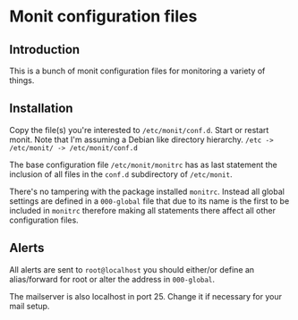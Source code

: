 * Monit configuration files

** Introduction

   This is a bunch of monit configuration files for monitoring a
   variety of things. 

** Installation

   Copy the file(s) you're interested to =/etc/monit/conf.d=. Start or
   restart monit. Note that I'm assuming a Debian like directory
   hierarchy. =/etc -> /etc/monit/ -> /etc/monit/conf.d=

   The base configuration file =/etc/monit/monitrc= has as
   last statement the inclusion of all files in the =conf.d=
   subdirectory of =/etc/monit=.

   There's no tampering with the package installed =monitrc=. Instead
   all global settings are defined in a =000-global= file that due to
   its name is the first to be included in =monitrc= therefore making
   all statements there affect all other configuration files.

** Alerts

   All alerts are sent to =root@localhost= you should either/or define
   an alias/forward for root or alter the address in =000-global=.

   The mailserver is also localhost in port 25. Change it if necessary
   for your mail setup.
